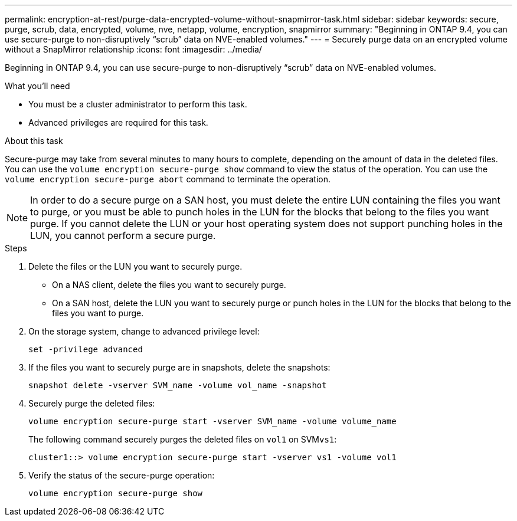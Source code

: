 ---
permalink: encryption-at-rest/purge-data-encrypted-volume-without-snapmirror-task.html
sidebar: sidebar
keywords: secure, purge, scrub, data, encrypted, volume, nve, netapp, volume, encryption, snapmirror
summary: "Beginning in ONTAP 9.4, you can use secure-purge to non-disruptively “scrub” data on NVE-enabled volumes."
---
= Securely purge data on an encrypted volume without a SnapMirror relationship
:icons: font
:imagesdir: ../media/

[.lead]
Beginning in ONTAP 9.4, you can use secure-purge to non-disruptively "`scrub`" data on NVE-enabled volumes.

.What you'll need

* You must be a cluster administrator to perform this task.
* Advanced privileges are required for this task.

.About this task

Secure-purge may take from several minutes to many hours to complete, depending on the amount of data in the deleted files. You can use the `volume encryption secure-purge show` command to view the status of the operation. You can use the `volume encryption secure-purge abort` command to terminate the operation.

[NOTE]
====
In order to do a secure purge on a SAN host, you must delete the entire LUN containing the files you want to purge, or you must be able to punch holes in the LUN for the blocks that belong to the files you want purge. If you cannot delete the LUN or your host operating system does not support punching holes in the LUN, you cannot perform a secure purge.
====

.Steps

. Delete the files or the LUN you want to securely purge.
 ** On a NAS client, delete the files you want to securely purge.
 ** On a SAN host, delete the LUN you want to securely purge or punch holes in the LUN for the blocks that belong to the files you want to purge.
. On the storage system, change to advanced privilege level:
+
`set -privilege advanced`
. If the files you want to securely purge are in snapshots, delete the snapshots:
+
`snapshot delete -vserver SVM_name -volume vol_name -snapshot`
. Securely purge the deleted files:
+
`volume encryption secure-purge start -vserver SVM_name -volume volume_name`
+
The following command securely purges the deleted files on `vol1` on SVM``vs1``:
+
----
cluster1::> volume encryption secure-purge start -vserver vs1 -volume vol1
----

. Verify the status of the secure-purge operation:
+
`volume encryption secure-purge show`
